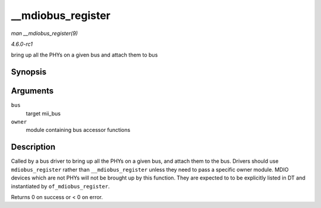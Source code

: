 
.. _API---mdiobus-register:

==================
__mdiobus_register
==================

*man __mdiobus_register(9)*

*4.6.0-rc1*

bring up all the PHYs on a given bus and attach them to bus


Synopsis
========

.. c:function:: int __mdiobus_register( struct mii_bus * bus, struct module * owner )

Arguments
=========

``bus``
    target mii_bus

``owner``
    module containing bus accessor functions


Description
===========

Called by a bus driver to bring up all the PHYs on a given bus, and attach them to the bus. Drivers should use ``mdiobus_register`` rather than ``__mdiobus_register`` unless they
need to pass a specific owner module. MDIO devices which are not PHYs will not be brought up by this function. They are expected to to be explicitly listed in DT and instantiated
by ``of_mdiobus_register``.

Returns 0 on success or < 0 on error.
